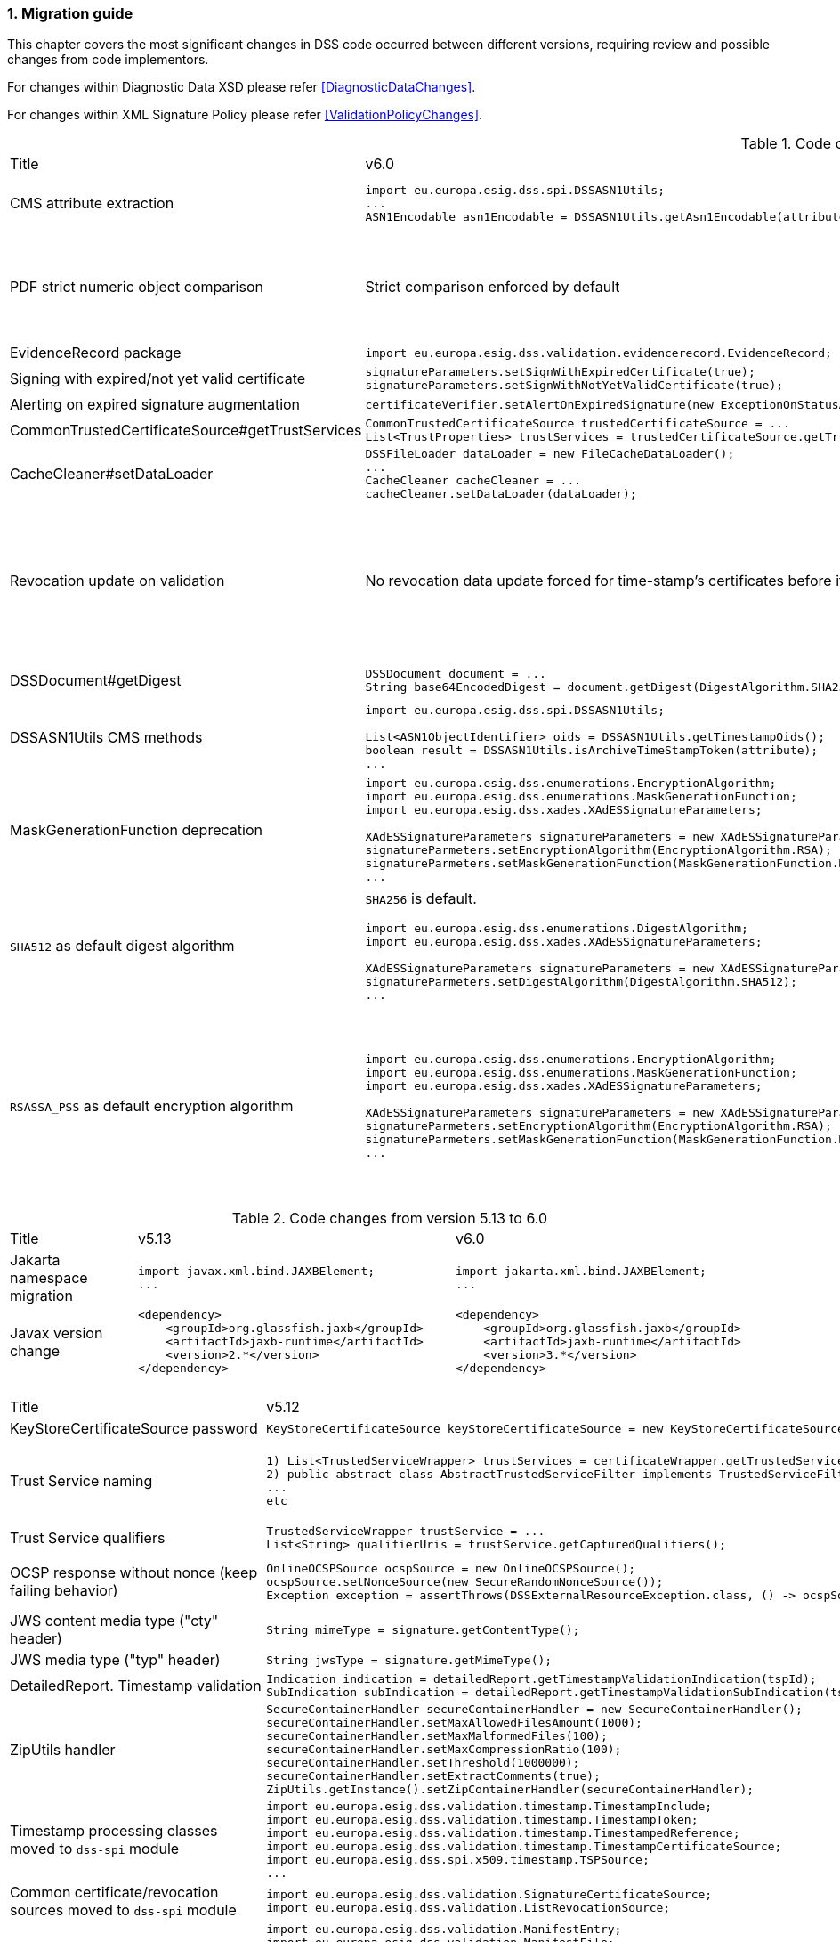 :sectnums:
:sectnumlevels: 5
:sourcetestdir: ../../../test/java
:samplesdir: ../_samples
:imagesdir: ../images/

[[MigrationGuide]]
=== Migration guide

This chapter covers the most significant changes in DSS code occurred between different versions, requiring review and possible changes from code implementors.

For changes within Diagnostic Data XSD please refer <<DiagnosticDataChanges>>.

For changes within XML Signature Policy please refer <<ValidationPolicyChanges>>.

[cols="2,5,5"]
.Code changes from version 6.0 to 6.1
|===
|Title                               |v6.0                            |v6.1
|CMS attribute extraction           a|
[source,java]
----
import eu.europa.esig.dss.spi.DSSASN1Utils;
...
ASN1Encodable asn1Encodable = DSSASN1Utils.getAsn1Encodable(attributeTable, oid);
----
                                                                     a|[source,java]
import eu.europa.esig.dss.spi.DSSASN1Utils;
...
Attribute[] attributes = DSSASN1Utils.getAsn1Attributes(attributeTable, oid);
ASN1Encodable asn1Encodable = attributes[0].getAttributeValues()[0]; // return value of the first attribute

|PDF strict numeric object comparison           a|
Strict comparison enforced by default
a|[source,java]
----
IPdfObjFactory pdfObjFactory = new ServiceLoaderPdfObjFactory();

DefaultPdfObjectModificationsFinder pdfObjectModificationsFinder = new DefaultPdfObjectModificationsFinder();
pdfObjectModificationsFinder.setLaxNumericComparison(false); // by default is True
pdfObjFactory.setPdfObjectModificationsFinder(pdfObjectModificationsFinder);

PDFDocumentValidator validator = (PDFDocumentValidator) super.getValidator(signedDocument);
validator.setPdfObjFactory(pdfObjFactory);
----

|EvidenceRecord package           a|
[source,java]
----
import eu.europa.esig.dss.validation.evidencerecord.EvidenceRecord;
----
                                                                     a|[source,java]
import eu.europa.esig.dss.spi.x509.evidencerecord.EvidenceRecord;

|Signing with expired/not yet valid certificate           a|
[source,java]
----
signatureParameters.setSignWithExpiredCertificate(true);
signatureParameters.setSignWithNotYetValidCertificate(true);
----
                                                                     a|[source,java]
certificateVerifier.setAlertOnExpiredCertificate(new SilentOnStatusAlert());
certificateVerifier.setAlertOnNotYetValidCertificate(new SilentOnStatusAlert());

|Alerting on expired signature augmentation           a|
[source,java]
----
certificateVerifier.setAlertOnExpiredSignature(new ExceptionOnStatusAlert());
----
                                                                     a|[source,java]
certificateVerifier.setAlertOnExpiredCertificate(new ExceptionOnStatusAlert());

|CommonTrustedCertificateSource#getTrustServices           a|[source,java]
----
CommonTrustedCertificateSource trustedCertificateSource = ...
List<TrustProperties> trustServices = trustedCertificateSource.getTrustServices(certificate);
----
                                                                     a|[source,java]
TrustedListsCertificateSource trustedListCertificateSource = ...
List<TrustProperties> trustServices = trustedListCertificateSource.getTrustServices(certificate);

|CacheCleaner#setDataLoader           a|[source,java]
----
DSSFileLoader dataLoader = new FileCacheDataLoader();
...
CacheCleaner cacheCleaner = ...
cacheCleaner.setDataLoader(dataLoader);
----
                                                                     a|[source,java]
DSSCacheFileLoader dataLoader = new FileCacheDataLoader();
...
CacheCleaner cacheCleaner = ...
cacheCleaner.setDataLoader(dataLoader);

|Revocation update on validation          a|
No revocation data update forced for time-stamp's certificates before its lowest POE
a|
To get back to previous behavior:
[source,java]
----
SignedDocumentValidator validator = ...

CertificateVerifier certificateVerifier = new CommonCertificateVerifier();
...
RevocationDataVerifier revocationDataVerifier = RevocationDataVerifier.createDefaultRevocationDataVerifier();
revocationDataVerifier.setTimestampMaximumRevocationFreshness(null); // disable tst revocation data update
certificateVerifier.setRevocationDataVerifier(revocationDataVerifier);

validator.setCertificateVerifier(certificateVerifier);
----

|DSSDocument#getDigest          a|[source,java]
----
DSSDocument document = ...
String base64EncodedDigest = document.getDigest(DigestAlgorithm.SHA256);
----
a|[source,java]
----
DSSDocument document = ...
byte[] digest = document.getDigestValue(DigestAlgorithm.SHA256);
String base64EncodedDigest = Utils.toBase64(digest);
----

|DSSASN1Utils CMS methods          a|
[source,java]
----
import eu.europa.esig.dss.spi.DSSASN1Utils;

List<ASN1ObjectIdentifier> oids = DSSASN1Utils.getTimestampOids();
boolean result = DSSASN1Utils.isArchiveTimeStampToken(attribute);
...
----
a|
[source,java]
----
import eu.europa.esig.dss.cades.CMSUtils;

List<ASN1ObjectIdentifier> oids = CMSUtils.getTimestampOids();
boolean result = CMSUtils.isArchiveTimeStampToken(attribute);
...
----

|MaskGenerationFunction deprecation          a|
[source,java]
----
import eu.europa.esig.dss.enumerations.EncryptionAlgorithm;
import eu.europa.esig.dss.enumerations.MaskGenerationFunction;
import eu.europa.esig.dss.xades.XAdESSignatureParameters;

XAdESSignatureParameters signatureParameters = new XAdESSignatureParameters();
signatureParmeters.setEncryptionAlgorithm(EncryptionAlgorithm.RSA);
signatureParmeters.setMaskGenerationFunction(MaskGenerationFunction.MGF1);
...
----
a|
Use `EncryptionAlgorithm.RSASSA_PSS` instead to distinguish a use of mask generation function.
[source,java]
----
import eu.europa.esig.dss.enumerations.EncryptionAlgorithm;
import eu.europa.esig.dss.xades.XAdESSignatureParameters;

XAdESSignatureParameters signatureParameters = new XAdESSignatureParameters();
signatureParmeters.setEncryptionAlgorithm(EncryptionAlgorithm.RSASSA_PSS);
...
----

|`SHA512` as default digest algorithm          a|
`SHA256` is default.
[source,java]
----
import eu.europa.esig.dss.enumerations.DigestAlgorithm;
import eu.europa.esig.dss.xades.XAdESSignatureParameters;

XAdESSignatureParameters signatureParameters = new XAdESSignatureParameters();
signatureParmeters.setDigestAlgorithm(DigestAlgorithm.SHA512);
...
----
a|
`SHA512` is default. To get back to `SHA256` please use:
[source,java]
----
import eu.europa.esig.dss.enumerations.DigestAlgorithm;
import eu.europa.esig.dss.xades.XAdESSignatureParameters;

XAdESSignatureParameters signatureParameters = new XAdESSignatureParameters();
signatureParmeters.setDigestAlgorithm(DigestAlgorithm.SHA256);
...
----

|`RSASSA_PSS` as default encryption algorithm          a|
[source,java]
----
import eu.europa.esig.dss.enumerations.EncryptionAlgorithm;
import eu.europa.esig.dss.enumerations.MaskGenerationFunction;
import eu.europa.esig.dss.xades.XAdESSignatureParameters;

XAdESSignatureParameters signatureParameters = new XAdESSignatureParameters();
signatureParmeters.setEncryptionAlgorithm(EncryptionAlgorithm.RSA);
signatureParmeters.setMaskGenerationFunction(MaskGenerationFunction.MGF1);
...
----
a|
DSS will choose encryption algorithm based on the algorithm name in the signing-certificate key (i.e. `RSA`, `RSASSA_PSS` or other). When signing without certificate or in order to enforce target encryption algorithm, provide encryption algorithm explicitly.
[source,java]
----
import eu.europa.esig.dss.enumerations.DigestAlgorithm;
import eu.europa.esig.dss.xades.XAdESSignatureParameters;

XAdESSignatureParameters signatureParameters = new XAdESSignatureParameters();
signatureParmeters.setSigningCertificate(signingCertificate);
...
or
...
signatureParmeters.setEncryptionAlgorithm(EncryptionAlgorithm.RSA);
...
----

|===

[cols="2,5,5"]
.Code changes from version 5.13 to 6.0
|===
|Title                               |v5.13                            |v6.0
|Jakarta namespace migration        a|[source,java]
----
import javax.xml.bind.JAXBElement;
...
----
                                                                     a|[source,java]
import jakarta.xml.bind.JAXBElement;
...

|Javax version change        a|[source,xml]
----
<dependency>
    <groupId>org.glassfish.jaxb</groupId>
    <artifactId>jaxb-runtime</artifactId>
    <version>2.*</version>
</dependency>
----
                                                                     a|[source,xml]
<dependency>
    <groupId>org.glassfish.jaxb</groupId>
    <artifactId>jaxb-runtime</artifactId>
    <version>3.*</version>
</dependency>

|===

[cols="2,5,5"]
.Code changes from version 5.12 to 5.13
|===
|Title                               |v5.12                            |v5.13
|KeyStoreCertificateSource password a|[source,java]
----
KeyStoreCertificateSource keyStoreCertificateSource = new KeyStoreCertificateSource(file, "PKCS12", "password");
----
                                                                     a|[source,java]
KeyStoreCertificateSource keyStoreCertificateSource = new KeyStoreCertificateSource(file, "PKCS12", new char[] { 'p', 'a', 's', 's', 'w', 'o', 'r', 'd' });

|Trust Service naming              a|[source,java]
----
1) List<TrustedServiceWrapper> trustServices = certificateWrapper.getTrustedServices();
2) public abstract class AbstractTrustedServiceFilter implements TrustedServiceFilter {}
...
etc
----
                                                                     a|[source,java]
1)
List<TrustServiceWrapper> trustServices = certificateWrapper.getTrustServices();
2)
public abstract class AbstractTrustServiceFilter implements TrustServiceFilter {}
...
etc

|Trust Service qualifiers             a|[source,java]
----
TrustedServiceWrapper trustService = ...
List<String> qualifierUris = trustService.getCapturedQualifiers();
----
                                                                     a|[source,java]
TrustServiceWrapper trustService = ...
List<String> qualifierUris = trustService.getCapturedQualifierUris();

|OCSP response without nonce (keep failing behavior)                 a|
[source,java]
----
OnlineOCSPSource ocspSource = new OnlineOCSPSource();
ocspSource.setNonceSource(new SecureRandomNonceSource());
Exception exception = assertThrows(DSSExternalResourceException.class, () -> ocspSource.getRevocationToken(certificateToken, caToken)); // if OCSP response does not include nonce
----
                                                                     a|[source,java]
OnlineOCSPSource ocspSource = new OnlineOCSPSource();
ocspSource.setNonceSource(new SecureRandomNonceSource());
ocspSource.setAlertOnNonexistentNonce(new DSSExternalResourceExceptionAlert());
Exception exception = assertThrows(DSSExternalResourceException.class, () -> ocspSource.getRevocationToken(certificateToken, rootToken)); // if OCSP response does not include nonce

|JWS content media type ("cty" header)                               a|[source,java]
----
String mimeType = signature.getContentType();
----
                                                                     a|[source,java]
String mimeType = signature.getMimeType();

|JWS media type ("typ" header)                                       a|[source,java]
----
String jwsType = signature.getMimeType();
----
                                                                     a|[source,java]
String jwsType = signature.getSignatureType();

|DetailedReport. Timestamp validation                                a|[source,java]
----
Indication indication = detailedReport.getTimestampValidationIndication(tspId);
SubIndication subIndication = detailedReport.getTimestampValidationSubIndication(tspId);
----
                                                                     a|[source,java]
Indication indication = detailedReport.getBasicTimestampValidationIndication(tspId);
SubIndication subIndication = detailedReport.getBasicTimestampValidationSubIndication(tspId);

|ZipUtils handler                                       a|[source,java]
----
SecureContainerHandler secureContainerHandler = new SecureContainerHandler();
secureContainerHandler.setMaxAllowedFilesAmount(1000);
secureContainerHandler.setMaxMalformedFiles(100);
secureContainerHandler.setMaxCompressionRatio(100);
secureContainerHandler.setThreshold(1000000);
secureContainerHandler.setExtractComments(true);
ZipUtils.getInstance().setZipContainerHandler(secureContainerHandler);
----
                                                                     a|[source,java]
SecureContainerHandlerBuilder secureContainerHandlerBuilder = new SecureContainerHandlerBuilder();
secureContainerHandlerBuilder.setMaxAllowedFilesAmount(1000);
secureContainerHandlerBuilder.setMaxMalformedFiles(100);
secureContainerHandlerBuilder.setMaxCompressionRatio(100);
secureContainerHandlerBuilder.setThreshold(1000000);
secureContainerHandlerBuilder.setExtractComments(true);
ZipUtils.getInstance().setZipContainerHandlerBuilder(secureContainerHandlerBuilder);

|Timestamp processing classes moved to `dss-spi` module       a|[source,java]
----
import eu.europa.esig.dss.validation.timestamp.TimestampInclude;
import eu.europa.esig.dss.validation.timestamp.TimestampToken;
import eu.europa.esig.dss.validation.timestamp.TimestampedReference;
import eu.europa.esig.dss.validation.timestamp.TimestampCertificateSource;
import eu.europa.esig.dss.spi.x509.timestamp.TSPSource;
...
----
                                                            a|[source,java]
----
import eu.europa.esig.dss.spi.x509.tsp.TimestampInclude;
import eu.europa.esig.dss.spi.x509.tsp.TimestampToken;
import eu.europa.esig.dss.spi.x509.tsp.TimestampedReference;
import eu.europa.esig.dss.spi.x509.tsp.TimestampCertificateSource;
import eu.europa.esig.dss.spi.x509.tsp.TSPSource;
...
----

|Common certificate/revocation sources moved to `dss-spi` module         a|[source,java]
----
import eu.europa.esig.dss.validation.SignatureCertificateSource;
import eu.europa.esig.dss.validation.ListRevocationSource;
----
                                                                     a|[source,java]
----
import eu.europa.esig.dss.spi.SignatureCertificateSource;
import eu.europa.esig.dss.spi.x509.revocation.ListRevocationSource;
----

|Validation support classes moved to `dss-model` module         a|[source,java]
----
import eu.europa.esig.dss.validation.ManifestEntry;
import eu.europa.esig.dss.validation.ManifestFile;
import eu.europa.esig.dss.validation.ReferenceValidation;
import eu.europa.esig.dss.validation.TokenIdentifierProvider;
import eu.europa.esig.dss.validation.scope.SignatureScope;
...
----
                                                                a|[source,java]
----
import eu.europa.esig.dss.model.ManifestEntry;
import eu.europa.esig.dss.model.ManifestFile;
import eu.europa.esig.dss.model.ReferenceValidation;
import eu.europa.esig.dss.model.identifier.TokenIdentifierProvider;
import eu.europa.esig.dss.model.scope.SignatureScope;
...
----

|XmlDefinerUtils and related classes moved to `dss-xml-common` module a|[source,java]
----
import eu.europa.esig.dss.jaxb.common.XmlDefinerUtils;
import eu.europa.esig.dss.jaxb.common.DocumentBuilderFactoryBuilder;
import eu.europa.esig.dss.jaxb.common.TransformerFactoryBuilder;
import eu.europa.esig.dss.jaxb.common.SchemaFactoryBuilder;
import eu.europa.esig.dss.jaxb.common.ValidatorConfigurator;
----
                                                                     a|[source,java]
----
import eu.europa.esig.dss.xml.common.XmlDefinerUtils;
import eu.europa.esig.dss.xml.common.DocumentBuilderFactoryBuilder;
import eu.europa.esig.dss.xml.common.TransformerFactoryBuilder;
import eu.europa.esig.dss.xml.common.SchemaFactoryBuilder;
import eu.europa.esig.dss.xml.common.ValidatorConfigurator;
----

|XML definitions moved to `dss-xml-common` module                    a|[source,java]
----
import eu.europa.esig.dss.definition.DSSAttribute;
import eu.europa.esig.dss.definition.DSSElement;
import eu.europa.esig.dss.definition.DSSNamespace;
...
----
                                                                     a|[source,java]
----
import eu.europa.esig.dss.xml.common.definition.DSSAttribute;
import eu.europa.esig.dss.xml.common.definition.DSSElement;
import eu.europa.esig.dss.xml.common.definition.DSSNamespace;
...
----

|DSSErrorHandlerAlert package                                        a|[source,java]
----
import eu.europa.esig.dss.jaxb.common.DSSErrorHandlerAlert;
----
                                                                     a|[source,java]
import eu.europa.esig.dss.xml.common.alert.DSSErrorHandlerAlert;

|DomUtils moved to `dss-xml-utils` module                       a|[source,java]
----
import eu.europa.esig.dss.DomUtils;
----
                                                                a|[source,java]
----
import eu.europa.esig.dss.xml.utils.DomUtils;
----

|Canonicalization                                               a|[source,java]
----
import eu.europa.esig.dss.xades.DSSXMLUtils;

byte[] canonicalizedBytes = DSSXMLUtils.canonicalize(canonicalizationMethod, bytesToCanonicalize);
----
                                                                a|[source,java]
----
import eu.europa.esig.dss.xml.utils.XMLCanonicalizer;

byte[] canonicalizedBytes = XMLCanonicalizer.createInstance(canonicalizationMethod).canonicalize(bytesToCanonicalize);
----

|PDF visual signature rotation                                       a|[source,java]
----
SignatureImageParameters imageParameters = new SignatureImageParameters();
imageParameters.setRotation(VisualSignatureRotation.AUTOMATIC);
----
                                                                     a|[source,java]
SignatureImageParameters imageParameters = new SignatureImageParameters();
SignatureFieldParameters fieldParameters = new SignatureFieldParameters();
fieldParameters.setRotation(VisualSignatureRotation.AUTOMATIC);
imageParameters.setFieldParameters(fieldParameters);

|Signature scopes                                               a|[source,java]
----
AdvancedSignature advancedSignature = ...
advancedSignature.findSignatureScope(signatureScopeFinder);
List<SignatureScope> signatureScopes = advancedSignature.getSignatureScopes();
----
                                                                a|[source,java]
----
AdvancedSignature advancedSignature = ...
List<SignatureScope> signatureScopes = advancedSignature.getSignatureScopes();
----

|CMSSignedDataBuilder refactoring                               a|[source,java]
----
import eu.europa.esig.dss.cades.CMSUtils;
import eu.europa.esig.dss.cades.signature.CMSSignedDataBuilder;
import org.bouncycastle.cms.SignerInfoGeneratorBuilder;

CMSSignedDataBuilder cmsSignedDataBuilder = new CMSSignedDataBuilder(certificateVerifier);
SignerInfoGeneratorBuilder signerInfoGeneratorBuilder = cmsSignedDataBuilder.getSignerInfoGeneratorBuilder(dcp, parameters, true, contentToSign);
CMSSignedDataGenerator cmsSignedDataGenerator = cmsSignedDataBuilder.createCMSSignedDataGenerator(parameters, customContentSigner, signerInfoGeneratorBuilder, originalCmsSignedData);
CMSTypedData content = CMSUtils.getContentToBeSigned(contentToSign);
CMSSignedData cmsSignedData = CMSUtils.generateCMSSignedData(cmsSignedDataGenerator, content, encapsulate);
----
                                                                a|[source,java]
----
import eu.europa.esig.dss.spi.x509.CMSSignedDataBuilder;
import org.bouncycastle.cms.SignerInfoGenerator;

SignerInfoGenerator signerInfoGenerator = new CMSSignerInfoGeneratorBuilder().build(contentToSign, parameters, customContentSigner);
CMSSignedData cmsSignedData = getCMSSignedDataBuilder(parameters).setOriginalCMSSignedData(originalCmsSignedData).createCMSSignedData(signerInfoGenerator, contentToSign);
----

|OfficialJournalSchemeInformationURI URI extraction                               a|[source,java]
----
import eu.europa.esig.dss.tsl.function.OfficialJournalSchemeInformationURI;

OfficialJournalSchemeInformationURI officialJournalSchemeInformationURI = ...
String officialJournalURL = officialJournalSchemeInformationURI.getOfficialJournalURL();
----
                                                                a|[source,java]
----
import eu.europa.esig.dss.tsl.function.OfficialJournalSchemeInformationURI;

OfficialJournalSchemeInformationURI officialJournalSchemeInformationURI = ...
String officialJournalURL = officialJournalSchemeInformationURI.getUri();
----

|===

[cols="2,5,5"]
.Code changes from version 5.11 to 5.12
|===
|Title                               |v5.11                            |v5.12
|PDFSignatureService #digest        a|[source,java]
----
PDFSignatureService pdfSignatureService = ...
byte[] digest = pdfSignatureService.digest(toSignDocument, parameters);
----
                                                                     a|[source,java]
----
PDFSignatureService pdfSignatureService = ...
MessageDigest messageDigest = pdfSignatureService.messageDigest(toSignDocument, parameters);
byte[] digest = messageDigest.getValue();
----

|PDFSignatureService: permission dictionary alert     a|[source,java]
----
PDFSignatureService pdfSignatureService = ...
pdfSignatureService.setAlertOnForbiddenSignatureCreation(new ExceptionOnStatusAlert);
----
                                                                     a|[source,java]
----
PAdESService padesService = ...

IPdfObjFactory pdfObjectFactory = new ServiceLoaderPdfObjFactory();
PdfPermissionsChecker pdfPermissionsChecker = new PdfPermissionsChecker();
pdfPermissionsChecker.setAlertOnForbiddenSignatureCreation(new ProtectedDocumentExceptionOnStatusAlert());
pdfObjectFactory.setPdfPermissionsChecker(pdfPermissionsChecker);

service.setPdfObjFactory(pdfObjectFactory);
----

|PDFSignatureService: signature field position alert     a|[source,java]
----
PDFSignatureService pdfSignatureService = ...
pdfSignatureService.setAlertOnSignatureFieldOutsidePageDimensions(new ExceptionOnStatusAlert);
pdfSignatureService.setAlertOnSignatureFieldOverlap(new ExceptionOnStatusAlert);
----
                                                                     a|[source,java]
----
PAdESService padesService = ...

IPdfObjFactory pdfObjectFactory = new ServiceLoaderPdfObjFactory();
PdfSignatureFieldPositionChecker pdfSignatureFieldPositionChecker = new PdfSignatureFieldPositionChecker();
pdfSignatureFieldPositionChecker.setAlertOnSignatureFieldOutsidePageDimensions(new ExceptionOnStatusAlert());
pdfSignatureFieldPositionChecker.setAlertOnSignatureFieldOverlap(new ExceptionOnStatusAlert());
pdfObjectFactory.setPdfSignatureFieldPositionChecker(pdfSignatureFieldPositionChecker);

service.setPdfObjFactory(pdfObjectFactory);
----

|PAdESSignatureParameters #setIncludeVRIDictionary     a|

VRI dictionary is created by default

                                                                     a|[source,java]
----
PAdESSignatureParameters signatureParameters = new PAdESSignatureParameters();
...
signatureParameters.setIncludeVRIDictionary(true);
----

|PdfDocumentReader #checkDocumentPermissions     a|[source,java]
----
PdfDocumentReader reader = ...
reader.checkDocumentPermissions();
----
                                                                     a|[source,java]
----
PdfDocumentReader reader = ...
SignatureFieldParameters signatureFieldParameters = ...
PdfPermissionsChecker pdfPermissionsChecker = new PdfPermissionsChecker();
pdfPermissionsChecker.checkDocumentPermissions(reader, signatureFieldParameters);
----

|MimeType namespace     a|[source,java]
----
import eu.europa.esig.dss.model.MimeType;
----
                                                                     a|[source,java]
----
import eu.europa.esig.dss.enumerations.MimeType;
----

|MimeType enumerations     a|[source,java]
----
import eu.europa.esig.dss.model.MimeType;

MimeType.PDF;
----
                                                                     a|[source,java]
----
import eu.europa.esig.dss.enumerations.MimeTypeEnum;

MimeTypeEnum.PDF;
----

|Password protection variable (replaced to `char[]` across modules)     a|[source,java]
----
UserCredentials userCredentials = new UserCredentials("username", "password");
----
                                                                     a|[source,java]
----
UserCredentials userCredentials = new UserCredentials("username", new char[] { 'p', 'a', 's', 's', 'w', 'o', 'r', 'd' });
----

|NativeHTTPDataLoader configuration     a|[source,java]
----
NativeHTTPDataLoader dataLoader = new NativeHTTPDataLoader();
dataLoader.setTimeout(1000);
----
                                                                     a|[source,java]
----
NativeHTTPDataLoader dataLoader = new NativeHTTPDataLoader();
dataLoader.setConnectTimeout(1000);
dataLoader.setReadTimeout(1000);
----

|CommonsDataLoader set accepted HTTP status                          a|[source,java]
----
commonsDataLoader.setAcceptedHttpStatus(acceptedHttpStatus);
----
                                                                     a|[source,java]
----
CommonsHttpClientResponseHandler httpClientResponseHandler = new CommonsHttpClientResponseHandler();
httpClientResponseHandler.setAcceptedHttpStatuses(acceptedHttpStatus);
commonsDataLoader.setHttpClientResponseHandler(httpClientResponseHandler);
----

|CommonsDataLoader set accepted HTTP status                          a|[source,java]
----
commonsDataLoader.setAcceptedHttpStatus(acceptedHttpStatus);
----
                                                                     a|[source,java]
----
CommonsHttpClientResponseHandler httpClientResponseHandler = new CommonsHttpClientResponseHandler();
httpClientResponseHandler.setAcceptedHttpStatuses(acceptedHttpStatus);
commonsDataLoader.setHttpClientResponseHandler(httpClientResponseHandler);
----

|CommonsDataLoader password implementation                           a|[source,java]
----
commonsDataLoader.setSslKeystorePassword(keyStorePassword);
commonsDataLoader.setSslTruststorePassword(trustStorePassword);
commonsDataLoader.addAuthentication(host, port, scheme, login, password);
----
                                                                     a|[source,java]
----
commonsDataLoader.setSslKeystorePassword(keyStorePassword.toCharArray());
commonsDataLoader.setSslTruststorePassword(trustStorePassword.toCharArray());
commonsDataLoader.addAuthentication(host, port, scheme, login, password.toCharArray());
----

|CommonsDataLoader #get                           a|[source,java]
----
byte[] content = commonsDataLoader.get(url, false);
----
                                                                     a|[source,java]
----
byte[] content = commonsDataLoader.get(url);
// or use alternative implementation for caching, e.g. FileCacheDataLoader
----

|TimestampToken #isSignatureValid     a|[source,java]
----
TimestampToken timestamp = ...
timestamp.isSignatureValid();
----
                                                                     a|[source,java]
----
TimestampToken timestamp = ...
timestamp.isValid();
----

|Certificate extensions extraction     a|[source,java]
----
CertificateToken certificateToken = ...
List<String> ocspUrls = DSSASN1Utils.getOCSPAccessLocations(certificateToken);
List<String> crlUrls = DSSASN1Utils.getCrlUrls(certificateToken);
// and other method to extract certificate extensions
----
                                                                     a|[source,java]
----
CertificateToken certificateToken = ...
List<String> ocspUrls = CertificateExtensionsUtils.getOCSPAccessUrls(certificateToken);
List<String> crlUrls = CertificateExtensionsUtils.getCRLAccessUrls(certificateToken);
// and so on
----

|===

[cols="2,5,5"]
.Code changes from version 5.10/5.10.1 to 5.11
|===
|Title                               |v5.10                            |v5.11
|ASiC container: set signature name     a|[source,java]
----
ASiCWithXAdESSignatureParameters signatureParameters = new ASiCWithXAdESSignatureParameters();
...
signatureParameters.aSiC().setSignatureFileName("signaturesAAA.xml");
----
                                                                     a|[source,java]
----
SimpleASiCWithCAdESFilenameFactory asicFilenameFactory = new SimpleASiCWithCAdESFilenameFactory();
asicFilenameFactory.setSignatureFilename("signaturesAAA.xml");
ASiCWithXAdESService/ASiCWithCAdESService.setAsicFilenameFactory(asicFilenameFactory);
----
_See <<asicFilenameFactory>> for more details._


|Font subset configuration in PDF     a|[source,java]
----
NativePdfBoxVisibleSignatureDrawer nativePdfBoxDrawer = new NativePdfBoxVisibleSignatureDrawer();
nativePdfBoxDrawer.setEmbedFontSubset(true);
...
----
                                                                     a|[source,java]
----
DSSFileFont font = // create font
font.setEmbedFontSubset(true);
...
SignatureImageTextParameters textParameters = new SignatureImageTextParameters();
textParameters.setFont(font);
----

|RevocationDataLoadingStrategy     a|[source,java]
----
CertificateVerifier cv = new CommonCertificateVerifier();
cv.setRevocationDataLoadingStrategy(new OCSPFirstRevocationDataLoadingStrategy());
...
----
                                                                     a|[source,java]
----
CertificateVerifier cv = new CommonCertificateVerifier();
cv.setRevocationDataLoadingStrategyFactory(new OCSPFirstRevocationDataLoadingStrategyFactory());
...
----

|Accepted DigestAlgorithms for OnlineOCSPSource

NOTE: list changed from excluding to including

a|[source,java]
----
OnlineOCSPSource ocspSource = new OnlineOCSPSource();
ocspSource.setDigestAlgorithmsForExclusion(Arrays.asList(DigestAlgorithm.SHA1));

CertificateVerifier cv = new CommonCertificateVerifier();
cv.setOcspSource(ocspSource);
----
                                                                     a|[source,java]
----
RevocationDataVerifier revocationDataVerifier = RevocationDataVerifier.createDefaultRevocationDataVerifier();

List<DigestAlgorithm> digestAlgorithmList = Arrays.asList(DigestAlgorithm.values());
digestAlgorithmList.remove(DigestAlgorithm.SHA1);

revocationDataVerifier.setAcceptableDigestAlgorithms(digestAlgorithmList);

CertificateVerifier cv = new CommonCertificateVerifier();
cv.setRevocationDataVerifier(revocationDataVerifier);
----

|Disable visual comparison

a|[source,java]
----
AbstractPDFSignatureService pdfSignatureService = ...
pdfSignatureService.setMaximalPagesAmountForVisualComparison(0);
...
class MockPdfObjFactory extends PdfBoxNativeObjectFactory {
@Override
public PDFSignatureService newPAdESSignatureService() {
return pdfSignatureService;
}
...
}
PDFDocumentValidator validator = ...
validator.setPdfObjFactory(new MockPdfObjFactory());
----
                                                                     a|[source,java]
----
IPdfObjFactory pdfObjFactory = new ServiceLoaderPdfObjFactory();
DefaultPdfDifferencesFinder pdfDifferencesFinder = new DefaultPdfDifferencesFinder();
pdfDifferencesFinder.setMaximalPagesAmountForVisualComparison(0);
pdfObjFactory.setPdfDifferencesFinder(pdfDifferencesFinder);
PDFDocumentValidator validator = ...
validator.setPdfObjFactory(pdfObjFactory);
----

|===

[cols="2,5,5"]
.Code changes from version 5.9 to 5.10
|===
|Title                               |v5.9                            |v5.10
|ASiC container extraction     a|[source,java]
----
ASiCExtractResult extractedResult = asicContainerExtractor.extract();
----
                                                                     a|[source,java]
----
ASiCContent extractedResult = asicContainerExtractor.extract();
----

|HttpClient5 transition     a|[source,java]
----
import org.apache.http.*
----
                                                                     a|[source,java]
----
import org.apache.hc.client5.http.*
import org.apache.hc.core5.http.*
----

|FileCacheDataLoader     a|[source,java]
----
fileCacheDataLoader.setCacheExpirationTime(Long.MAX_VALUE);
----
                                                                     a|[source,java]
----
fileCacheDataLoader.setCacheExpirationTime(-1); // negative value means cache never expires
----

|DiagnosticData: PDF signature field name
a|[source,java]
----
List<String> fieldNames = xmlPDFRevision.getSignatureFieldName();
String name = fieldNames.get(i);
----
                                                            a|[source,java]
----
List<PDFSignatureField> signatureFields = xmlPDFRevision.getPDFSignatureField();
String name = signatureFields.get(i).getName();
----

|===

[cols="2,5,5"]
.Code changes from version 5.8 to 5.9
|===
|Title                      |v5.8                            |v5.9
|AIA data loader           a|[source,java]
----
certificateVerifier.setDataLoader(dataLoader);
----
                                                            a|[source,java]
----
AIASource aiaSource = new DefaultAIASource(dataLoader);
certificateVerifier.setAIASource(aiaSource);
----

|Signature Policy Provider           a|[source,java]
----
certificateVerifier.setDataLoader(dataLoader);
----
                                                            a|[source,java]
----
SignaturePolicyProvider signaturePolicyProvider = new SignaturePolicyProvider();
signaturePolicyProvider.setDataLoader(dataLoader);
documentValidator.setSignaturePolicyProvider(signaturePolicyProvider);
----

|JDBC dataSource
a|[source,java]
----
JdbcRevocationSource.setDataSource(dataSource);
----
                                                            a|[source,java]
----
JdbcCacheConnector jdbcCacheConnector = new JdbcCacheConnector(dataSource);
jdbcRevocationSource.setJdbcCacheConnector(jdbcCacheConnector);
----

|DiagnosticData: Signature policy
a|[source,java]
----
String notice = xmlPolicy.getNotice();
Boolean zeroHash = xmlPolicy.isZeroHash();
XmlDigestAlgoAndValue digestAlgoAndValue = xmlPolicy.getDigestAlgoAndValue();
Boolean status = xmlPolicy.isStatus();
Boolean digestAlgorithmsEqual = xmlPolicy.isDigestAlgorithmsEqual();
----
                                                            a|[source,java]
----
XmlUserNotice notice = xmlPolicy.getUserNotice();
Boolean zeroHash = xmlPolicy.getDigestAlgoAndValue().isZeroHash();
XmlPolicyDigestAlgoAndValue digestAlgoAndValue = xmlPolicy.getDigestAlgoAndValue();
Boolean status = xmlPolicy.getDigestAlgoAndValue().isMatch();
Boolean digestAlgorithmsEqual = xmlPolicy.getDigestAlgoAndValue().isDigestAlgorithmsEqual();
----

|DiagnosticData: QCStatements
a|[source,java]
----
XmlPSD2Info psd2Info = xmlCertificate.getPSD2Info();
List<XmlOID> qcStatementIds = xmlCertificate.getQCStatementIds();
List<XmlOID> qcTypes = xmlCertificate.getQCTypes();
QCLimitValue qcLimitValue = xmlCertificate.getQCLimitValue();
OID semanticsIdentifier = xmlCertificate.getSemanticsIdentifier();
----
                                                            a|[source,java]
----
XmlPSD2Info psd2Info = xmlCertificate.getQcStatements().getPSD2Info();
QcCompliance qcCompliance = xmlCertificate.getQcStatements().getQcCompliance();
BigInteger qcEuRetentionPeriod = xmlCertificate.getQcStatements().getQcEuRetentionPeriod();
QcEuPDS qcEuPDS = xmlCertificate.getQcStatements().getQcEuPDS();
List<XmlOID> qcTypes = xmlCertificate.getQcStatements().getQCTypes();
QcEuLimitValue qcLimitValue = xmlCertificate.getQcStatements().getQcEuLimitValue();
QCLimitValue qcLimitValue = xmlCertificate.getQcStatements().getQCLimitValue();
OID semanticsIdentifier = xmlCertificate.getQcStatements().getSemanticsIdentifier();
----

|===